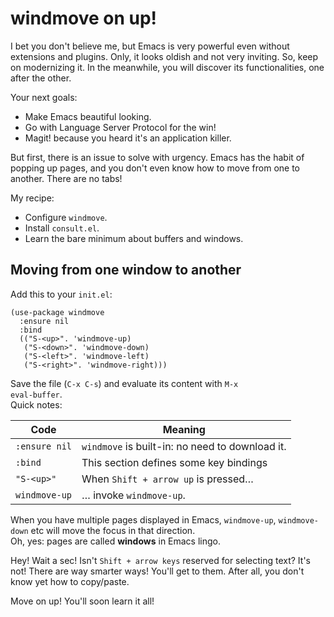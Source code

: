 * windmove on up!
I bet you don't believe me, but Emacs is very powerful even without
extensions and plugins. Only, it looks oldish and not very inviting.
So, keep on modernizing it. In the meanwhile, you will discover its
functionalities, one after the other.

Your next goals:

- Make Emacs beautiful looking.
- Go with Language Server Protocol for the win!
- Magit! because you heard it's an application killer.

But first, there is an issue to solve with urgency. Emacs has the
habit of popping up pages, and you don't even know how to move from
one to another. There are no tabs!

My recipe:

- Configure =windmove=.
- Install =consult.el=.
- Learn the bare minimum about buffers and windows.

** Moving from one window to another
Add this to your =init.el=:

#+begin_src elisp
(use-package windmove
  :ensure nil
  :bind
  (("S-<up>". 'windmove-up)
   ("S-<down>". 'windmove-down)
   ("S-<left>". 'windmove-left)
   ("S-<right>". 'windmove-right)))
#+end_src

Save the file (=C-x C-s=) and evaluate its content with =M-x
eval-buffer=.\\
Quick notes:

| Code          | Meaning                                         |
|---------------+-------------------------------------------------|
| =:ensure nil= | =windmove= is built-in: no need to download it. |
| =:bind=       | This section defines some key bindings          |
| ="S-<up>"=    | When =Shift + arrow up= is pressed...           |
| =windmove-up= | ... invoke =windmove-up=.                       |

When you have multiple pages displayed in Emacs, =windmove-up=,
=windmove-down= etc will move the focus in that direction.\\
Oh, yes: pages are called *windows* in Emacs lingo.

Hey! Wait a sec! Isn't =Shift + arrow keys= reserved for selecting
text? It's not! There are way smarter ways! You'll get to them. After
all, you don't know yet how to copy/paste.

Move on up! You'll soon learn it all!
